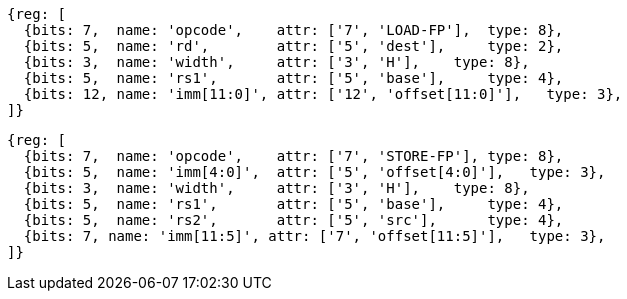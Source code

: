 //## 12.5 Single-Precision Load and Store Instructions

[wavedrom, ,]
....
{reg: [
  {bits: 7,  name: 'opcode',    attr: ['7', 'LOAD-FP'],  type: 8},
  {bits: 5,  name: 'rd',        attr: ['5', 'dest'],     type: 2},
  {bits: 3,  name: 'width',     attr: ['3', 'H'],    type: 8},
  {bits: 5,  name: 'rs1',       attr: ['5', 'base'],     type: 4},
  {bits: 12, name: 'imm[11:0]', attr: ['12', 'offset[11:0]'],   type: 3},
]}
....

[wavedrom, ,]
....
{reg: [
  {bits: 7,  name: 'opcode',    attr: ['7', 'STORE-FP'], type: 8},
  {bits: 5,  name: 'imm[4:0]',  attr: ['5', 'offset[4:0]'],   type: 3},
  {bits: 3,  name: 'width',     attr: ['3', 'H'],    type: 8},
  {bits: 5,  name: 'rs1',       attr: ['5', 'base'],     type: 4},
  {bits: 5,  name: 'rs2',       attr: ['5', 'src'],      type: 4},
  {bits: 7, name: 'imm[11:5]', attr: ['7', 'offset[11:5]'],   type: 3},
]}
....

